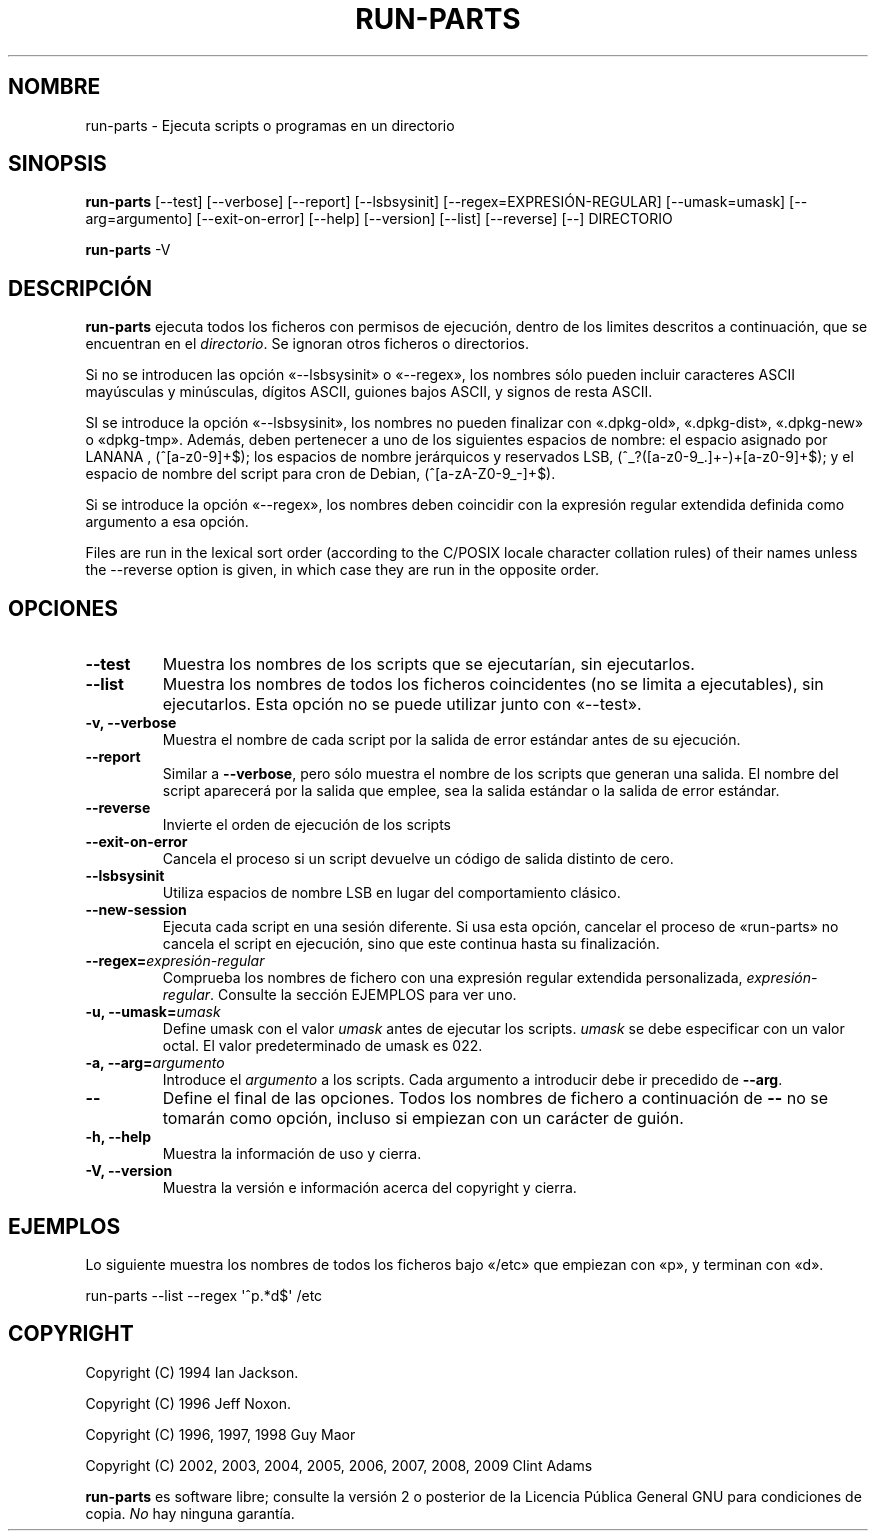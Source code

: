.\" Hey, Emacs!  This is an -*- nroff -*- source file.
.\" Build-from-directory and this manpage are Copyright 1994 by Ian Jackson.
.\" Changes to this manpage are Copyright 1996 by Jeff Noxon.
.\" More
.\"
.\" This is free software; see the GNU General Public Licence version 2
.\" or later for copying conditions.  There is NO warranty.
.\"*******************************************************************
.\"
.\" This file was generated with po4a. Translate the source file.
.\"
.\"*******************************************************************
.TH RUN\-PARTS 8 "27 Jun 2012" Debian 
.SH NOMBRE
run\-parts \- Ejecuta scripts o programas en un directorio
.SH SINOPSIS
.PP
\fBrun\-parts\fP [\-\-test] [\-\-verbose] [\-\-report] [\-\-lsbsysinit]
[\-\-regex=EXPRESIÓN\-REGULAR] [\-\-umask=umask] [\-\-arg=argumento]
[\-\-exit\-on\-error] [\-\-help] [\-\-version] [\-\-list] [\-\-reverse] [\-\-] DIRECTORIO
.PP
\fBrun\-parts\fP \-V
.SH DESCRIPCIÓN
.PP
\fBrun\-parts\fP ejecuta todos los ficheros con permisos de ejecución, dentro de
los limites descritos a continuación, que se encuentran en el
\fIdirectorio\fP. Se ignoran otros ficheros o directorios.

Si no se introducen las opción «\-\-lsbsysinit» o «\-\-regex», los nombres sólo
pueden incluir caracteres ASCII mayúsculas y minúsculas, dígitos ASCII,
guiones bajos ASCII, y signos de resta ASCII.

SI se introduce la opción «\-\-lsbsysinit», los nombres no pueden finalizar
con «.dpkg\-old», «.dpkg\-dist», «.dpkg\-new» o «dpkg\-tmp». Además, deben
pertenecer a uno de los siguientes espacios de nombre: el espacio asignado
por LANANA , (^[a\-z0\-9]+$); los espacios de nombre jerárquicos y reservados
LSB, (^_?([a\-z0\-9_.]+\-)+[a\-z0\-9]+$); y el espacio de nombre del script para
cron de Debian, (^[a\-zA\-Z0\-9_\-]+$).

Si se introduce la opción «\-\-regex», los nombres deben coincidir con la
expresión regular extendida definida como argumento a esa opción.

Files are run in the lexical sort order (according to the C/POSIX locale
character collation rules) of their names unless the \-\-reverse option is
given, in which case they are run in the opposite order.

.SH OPCIONES
.TP 
\fB\-\-test\fP
Muestra los nombres de los scripts que se ejecutarían, sin ejecutarlos.
.TP 
\fB\-\-list\fP
Muestra los nombres de todos los ficheros coincidentes (no se limita a
ejecutables), sin ejecutarlos. Esta opción no se puede utilizar junto con
«\-\-test».
.TP 
\fB\-v, \-\-verbose\fP
Muestra el nombre de cada script por la salida de error estándar antes de su
ejecución.
.TP 
\fB\-\-report\fP
Similar a \fB\-\-verbose\fP, pero sólo muestra el nombre de los scripts que
generan una salida. El nombre del script aparecerá por la salida que emplee,
sea la salida estándar o la salida de error estándar.
.TP 
\fB\-\-reverse\fP
Invierte el orden de ejecución de los scripts
.TP 
\fB\-\-exit\-on\-error\fP
Cancela el proceso si un script devuelve un código de salida distinto de
cero.
.TP 
\fB\-\-lsbsysinit\fP
Utiliza espacios de nombre LSB en lugar del comportamiento clásico.
.TP 
\fB\-\-new\-session\fP
Ejecuta cada script en una sesión diferente. Si usa esta opción, cancelar el
proceso de «run\-parts» no cancela el script en ejecución, sino que este
continua hasta su finalización.
.TP 
\fB\-\-regex=\fP\fIexpresión\-regular\fP
Comprueba los nombres de fichero con una expresión regular extendida
personalizada, \fIexpresión\-regular\fP. Consulte la sección EJEMPLOS para ver
uno.
.TP 
\fB\-u, \-\-umask=\fP\fIumask\fP
Define umask con el valor \fIumask\fP antes de ejecutar los scripts. \fIumask\fP
se debe especificar con un valor octal. El valor predeterminado de umask es
022.
.TP 
\fB\-a, \-\-arg=\fP\fIargumento\fP
Introduce el \fIargumento\fP a los scripts. Cada argumento a introducir debe ir
precedido de \fB\-\-arg\fP.
.TP 
\fB\-\-\fP
Define el final de las opciones. Todos los nombres de fichero a continuación
de \fB\-\-\fP no se tomarán como opción, incluso si empiezan con un carácter de
guión.
.TP 
\fB\-h, \-\-help\fP
Muestra la información de uso y cierra.
.TP 
\fB\-V, \-\-version\fP
Muestra la versión e información acerca del copyright y cierra.

.SH EJEMPLOS
.P
Lo siguiente muestra los nombres de todos los ficheros bajo «/etc» que
empiezan con «p», y terminan con «d».
.P
run\-parts \-\-list \-\-regex \[aq]^p.*d$\[aq] /etc

.SH COPYRIGHT
.P
Copyright (C) 1994 Ian Jackson.
.P
Copyright (C) 1996 Jeff Noxon.
.P
Copyright (C) 1996, 1997, 1998 Guy Maor
.P
Copyright (C) 2002, 2003, 2004, 2005, 2006, 2007, 2008, 2009 Clint Adams

\fBrun\-parts\fP es software libre; consulte la versión 2 o posterior de la
Licencia Pública General GNU para condiciones de copia. \fINo\fP hay ninguna
garantía.
